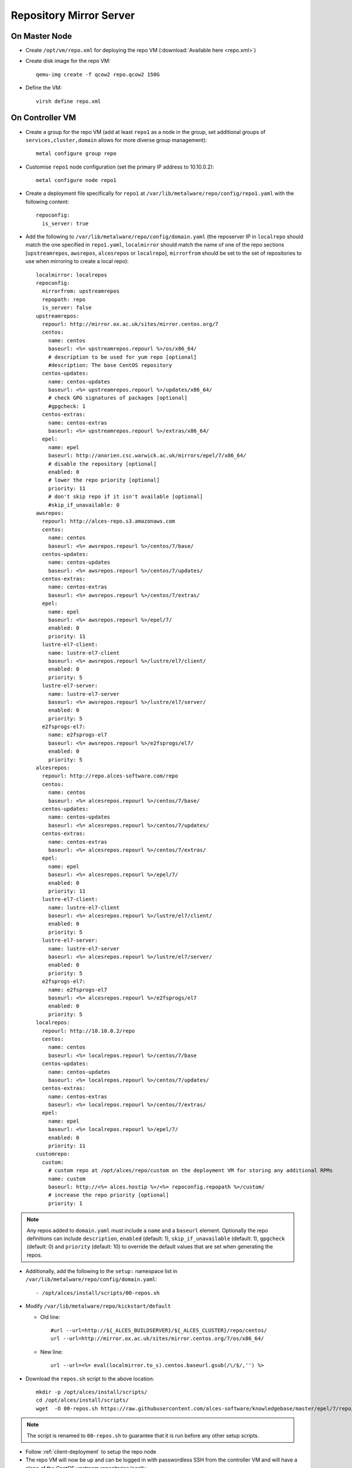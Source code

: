 .. _03-repository:

Repository Mirror Server
========================

On Master Node
--------------

- Create ``/opt/vm/repo.xml`` for deploying the repo VM (:download:`Available here <repo.xml>`)

- Create disk image for the repo VM::

    qemu-img create -f qcow2 repo.qcow2 150G

- Define the VM::

    virsh define repo.xml

.. _deploy-repo:

On Controller VM
----------------

- Create a group for the repo VM (add at least ``repo1`` as a node in the group, set additional groups of ``services,cluster,domain`` allows for more diverse group management)::

    metal configure group repo
    
- Customise ``repo1`` node configuration (set the primary IP address to 10.10.0.2)::

    metal configure node repo1

- Create a deployment file specifically for ``repo1`` at ``/var/lib/metalware/repo/config/repo1.yaml`` with the following content::

    repoconfig:
      is_server: true

- Add the following to ``/var/lib/metalware/repo/config/domain.yaml`` (the reposerver IP in ``localrepo`` should match the one specified in ``repo1.yaml``, ``localmirror`` should match the name of one of the repo sections [``upstreamrepos``, ``awsrepos``, ``alcesrepos`` or ``localrepo``], ``mirrorfrom`` should be set to the set of repositories to use when mirroring to create a local repo)::

    localmirror: localrepos
    repoconfig:
      mirrorfrom: upstreamrepos
      repopath: repo
      is_server: false
    upstreamrepos:
      repourl: http://mirror.ox.ac.uk/sites/mirror.centos.org/7
      centos:
        name: centos
        baseurl: <%= upstreamrepos.repourl %>/os/x86_64/
        # description to be used for yum repo [optional] 
        #description: The base CentOS repository
      centos-updates:
        name: centos-updates
        baseurl: <%= upstreamrepos.repourl %>/updates/x86_64/
        # check GPG signatures of packages [optional]
        #gpgcheck: 1
      centos-extras:
        name: centos-extras
        baseurl: <%= upstreamrepos.repourl %>/extras/x86_64/
      epel:
        name: epel
        baseurl: http://anorien.csc.warwick.ac.uk/mirrors/epel/7/x86_64/
        # disable the repository [optional]
        enabled: 0
        # lower the repo priority [optional]
        priority: 11
        # don't skip repo if it isn't available [optional]
        #skip_if_unavailable: 0
    awsrepos:
      repourl: http://alces-repo.s3.amazonaws.com
      centos:
        name: centos
        baseurl: <%= awsrepos.repourl %>/centos/7/base/
      centos-updates:
        name: centos-updates
        baseurl: <%= awsrepos.repourl %>/centos/7/updates/
      centos-extras:
        name: centos-extras
        baseurl: <%= awsrepos.repourl %>/centos/7/extras/
      epel:
        name: epel
        baseurl: <%= awsrepos.repourl %>/epel/7/
        enabled: 0
        priority: 11
      lustre-el7-client:
        name: lustre-el7-client
        baseurl: <%= awsrepos.repourl %>/lustre/el7/client/
        enabled: 0
        priority: 5
      lustre-el7-server:
        name: lustre-el7-server
        baseurl: <%= awsrepos.repourl %>/lustre/el7/server/
        enabled: 0
        priority: 5
      e2fsprogs-el7:
        name: e2fsprogs-el7
        baseurl: <%= awsrepos.repourl %>/e2fsprogs/el7/
        enabled: 0
        priority: 5
    alcesrepos:
      repourl: http://repo.alces-software.com/repo
      centos:
        name: centos
        baseurl: <%= alcesrepos.repourl %>/centos/7/base/
      centos-updates:
        name: centos-updates
        baseurl: <%= alcesrepos.repourl %>/centos/7/updates/
      centos-extras:
        name: centos-extras
        baseurl: <%= alcesrepos.repourl %>/centos/7/extras/
      epel:
        name: epel
        baseurl: <%= alcesrepos.repourl %>/epel/7/
        enabled: 0
        priority: 11
      lustre-el7-client:
        name: lustre-el7-client
        baseurl: <%= alcesrepos.repourl %>/lustre/el7/client/
        enabled: 0
        priority: 5
      lustre-el7-server:
        name: lustre-el7-server
        baseurl: <%= alcesrepos.repourl %>/lustre/el7/server/
        enabled: 0
        priority: 5
      e2fsprogs-el7:
        name: e2fsprogs-el7
        baseurl: <%= alcesrepos.repourl %>/e2fsprogs/el7
        enabled: 0
        priority: 5
    localrepos:
      repourl: http://10.10.0.2/repo
      centos:
        name: centos
        baseurl: <%= localrepos.repourl %>/centos/7/base
      centos-updates:
        name: centos-updates
        baseurl: <%= localrepos.repourl %>/centos/7/updates/
      centos-extras:
        name: centos-extras
        baseurl: <%= localrepos.repourl %>/centos/7/extras/
      epel:
        name: epel
        baseurl: <%= localrepos.repourl %>/epel/7/
        enabled: 0
        priority: 11
    customrepo:
      custom:
        # custom repo at /opt/alces/repo/custom on the deployment VM for storing any additional RPMs
        name: custom
        baseurl: http://<%= alces.hostip %>/<%= repoconfig.repopath %>/custom/
        # increase the repo priority [optional]
        priority: 1

.. note:: Any repos added to ``domain.yaml`` must include a ``name`` and a ``baseurl`` element. Optionally the repo definitions can include ``description``, ``enabled`` (default: 1), ``skip_if_unavailable`` (default: 1), ``gpgcheck`` (default: 0) and ``priority`` (default: 10) to override the default values that are set when generating the repos.

- Additionally, add the following to the ``setup:`` namespace list in ``/var/lib/metalware/repo/config/domain.yaml``::

    - /opt/alces/install/scripts/00-repos.sh

- Modify ``/var/lib/metalware/repo/kickstart/default``

  - Old line::
  
      #url --url=http://${_ALCES_BUILDSERVER}/${_ALCES_CLUSTER}/repo/centos/
      url --url=http://mirror.ox.ac.uk/sites/mirror.centos.org/7/os/x86_64/
  
  - New line::
  
      url --url=<%= eval(localmirror.to_s).centos.baseurl.gsub(/\/$/,'') %>

- Download the ``repos.sh`` script to the above location::

    mkdir -p /opt/alces/install/scripts/
    cd /opt/alces/install/scripts/
    wget  -O 00-repos.sh https://raw.githubusercontent.com/alces-software/knowledgebase/master/epel/7/repo/repos.sh

.. note:: The script is renamed to ``00-repos.sh`` to guarantee that it is run before any other setup scripts.

- Follow :ref:`client-deployment` to setup the repo node

- The repo VM will now be up and can be logged in with passwordless SSH from the controller VM and will have a clone of the CentOS upstream repositories locally.

Custom Repository Setup
-----------------------

The above configuration will allow the controller VM to be configured as a local custom repository (even if local upstream mirrors are not being created). The purpose of this repository is to provide packages to the network that aren't available in upstream repositories or require higher installation priority than other available packages (e.g. a newer kernel package).

- Install package dependencies::

    yum -y install createrepo httpd yum-plugin-priorities yum-utils

- Create custom repository directory::

    mkdir -p /opt/alces/repo/custom/

- Define the repository::

    cd /opt/alces/repo/
    createrepo custom
